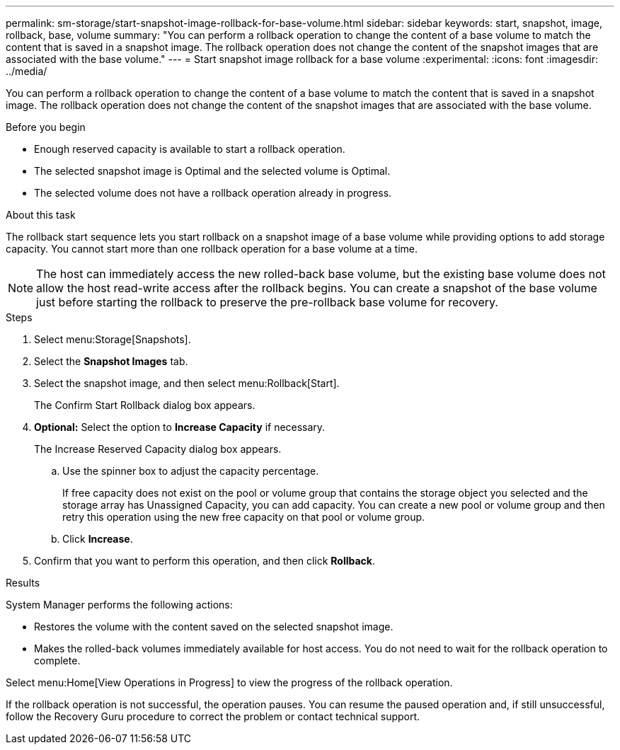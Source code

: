 ---
permalink: sm-storage/start-snapshot-image-rollback-for-base-volume.html
sidebar: sidebar
keywords: start, snapshot, image, rollback, base, volume
summary: "You can perform a rollback operation to change the content of a base volume to match the content that is saved in a snapshot image. The rollback operation does not change the content of the snapshot images that are associated with the base volume."
---
= Start snapshot image rollback for a base volume
:experimental:
:icons: font
:imagesdir: ../media/

[.lead]
You can perform a rollback operation to change the content of a base volume to match the content that is saved in a snapshot image. The rollback operation does not change the content of the snapshot images that are associated with the base volume.

.Before you begin

* Enough reserved capacity is available to start a rollback operation.
* The selected snapshot image is Optimal and the selected volume is Optimal.
* The selected volume does not have a rollback operation already in progress.

.About this task

The rollback start sequence lets you start rollback on a snapshot image of a base volume while providing options to add storage capacity. You cannot start more than one rollback operation for a base volume at a time.

[NOTE]
====
The host can immediately access the new rolled-back base volume, but the existing base volume does not allow the host read-write access after the rollback begins. You can create a snapshot of the base volume just before starting the rollback to preserve the pre-rollback base volume for recovery.
====

.Steps

. Select menu:Storage[Snapshots].
. Select the *Snapshot Images* tab.
. Select the snapshot image, and then select menu:Rollback[Start].
+
The Confirm Start Rollback dialog box appears.

. *Optional:* Select the option to *Increase Capacity* if necessary.
+
The Increase Reserved Capacity dialog box appears.

 .. Use the spinner box to adjust the capacity percentage.
+
If free capacity does not exist on the pool or volume group that contains the storage object you selected and the storage array has Unassigned Capacity, you can add capacity. You can create a new pool or volume group and then retry this operation using the new free capacity on that pool or volume group.

 .. Click *Increase*.

. Confirm that you want to perform this operation, and then click *Rollback*.

.Results

System Manager performs the following actions:

* Restores the volume with the content saved on the selected snapshot image.
* Makes the rolled-back volumes immediately available for host access. You do not need to wait for the rollback operation to complete.

Select menu:Home[View Operations in Progress] to view the progress of the rollback operation.

If the rollback operation is not successful, the operation pauses. You can resume the paused operation and, if still unsuccessful, follow the Recovery Guru procedure to correct the problem or contact technical support.
